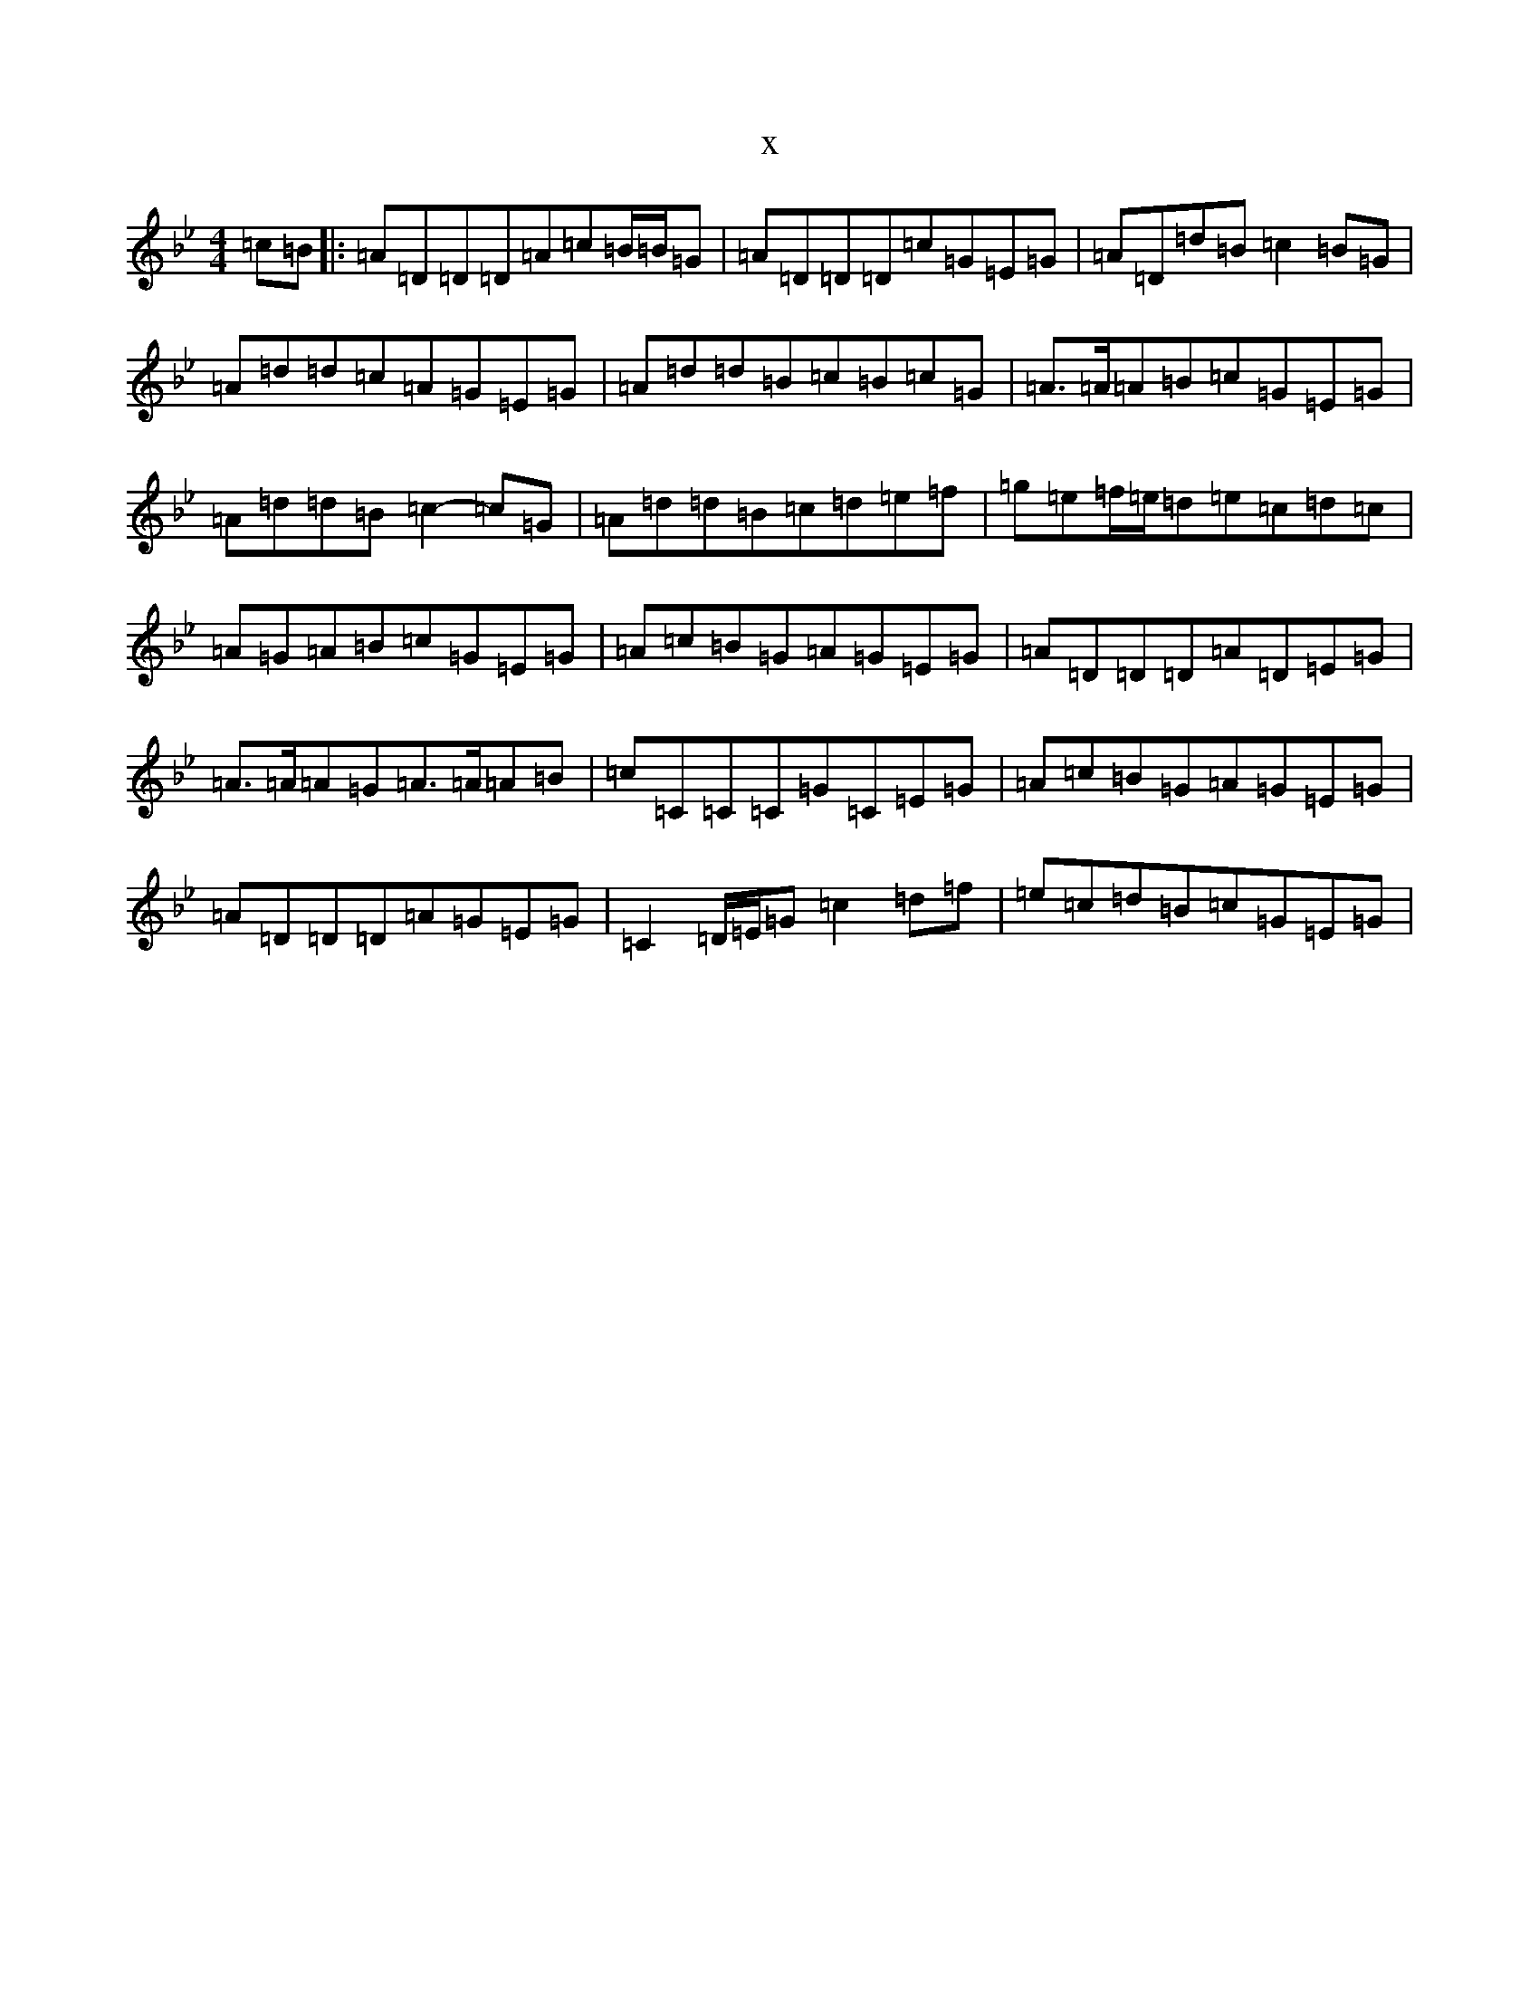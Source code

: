 X:13980
T:x
L:1/8
M:4/4
K: C Dorian
=c=B|:=A=D=D=D=A=c=B/2=B/2=G|=A=D=D=D=c=G=E=G|=A=D=d=B=c2=B=G|=A=d=d=c=A=G=E=G|=A=d=d=B=c=B=c=G|=A3/2=A/2=A=B=c=G=E=G|=A=d=d=B=c2-=c=G|=A=d=d=B=c=d=e=f|=g=e=f/2=e/2=d=e=c=d=c|=A=G=A=B=c=G=E=G|=A=c=B=G=A=G=E=G|=A=D=D=D=A=D=E=G|=A3/2=A/2=A=G=A3/2=A/2=A=B|=c=C=C=C=G=C=E=G|=A=c=B=G=A=G=E=G|=A=D=D=D=A=G=E=G|=C2=D/2=E/2=G=c2=d=f|=e=c=d=B=c=G=E=G|